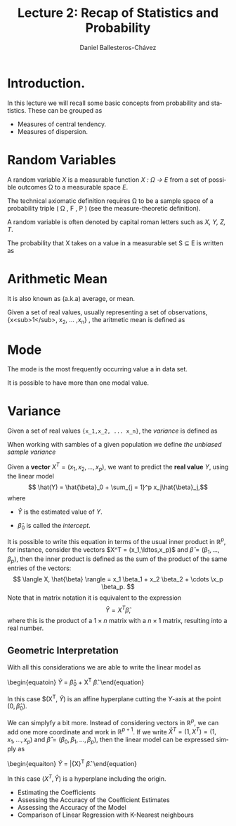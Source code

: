 #+title: Lecture 2: Recap of Statistics and Probability
#+author: Daniel Ballesteros-Chávez
#+language: en
#+select_tags: export
#+exclude_tags: noexport
#+creator: Emacs 26.1 (Org mode 9.3.6)
#+PROPERTY: header-args :R+ :exports both
#+PROPERTY: header-args :R+ :session *R*


# #+html: <a href="https://www.codecogs.com/eqnedit.php?latex=\sum_{i=1}^n&space;(x_i&space;-&space;\bar{x})^2" target="_blank"><img src="https://latex.codecogs.com/gif.latex?\sum_{i=1}^n&space;(x_i&space;-&space;\bar{x})^2" title="\sum_{i=1}^n (x_i - \bar{x})^2" /></a>
# #+html: <p align="center"> <img src="https://render.githubusercontent.com/render/math?math=x_{1,2} = \frac{-b \pm \sqrt{b^2-4ac}}{2b}"></p>
# #+html: <p align="left"> <img src="https://render.githubusercontent.com/render/math?math= \sin^2(x) + \cos^2(x) =1"></p>
# #+html: <a href="https://www.codecogs.com/eqnedit.php?latex=\sin^2(x)&space;&plus;&space;\cos^2(x)&space;=1" target="_blank"><img src="https://latex.codecogs.com/gif.latex?\sin^2(x)&space;&plus;&space;\cos^2(x)&space;=1" title="\sin^2(x) + \cos^2(x) =1" /></a>


* Introduction.

In this lecture we will recall some basic concepts from probability and statistics. These can be grouped as

+ Measures of central tendency.
+ Measures of dispersion.

* Random Variables

A random variable /X/ is a measurable function /X : \Omega \rightarrow E/ from a set of possible outcomes \Omega to a measurable space /E/. 

The technical axiomatic definition requires \Omega to be a sample space of a probability triple ( Ω , F , P ) (see the measure-theoretic definition). 

A random variable is often denoted by capital roman letters such as /X, Y, Z, T/.

The probability that X takes on a value in a measurable set S ⊆ E is written as


#+html: <a href="https://www.codecogs.com/eqnedit.php?latex=\Large{\color{DarkBlue}&space;{P(&space;X&space;\in&space;S&space;)=&space;P\left(\{\omega&space;\in\Omega&space;\,|\,&space;X(\omega)&space;\in&space;S&space;\}\right)}}" target="_blank"><img src="https://latex.codecogs.com/gif.latex?\Large{\color{DarkBlue}&space;{P(&space;X&space;\in&space;S&space;)=&space;P\left(\{\omega&space;\in\Omega&space;\,|\,&space;X(\omega)&space;\in&space;S&space;\}\right)}}" title="\Large{\color{DarkBlue} {P( X \in S )= P\left(\{\omega \in\Omega \,|\, X(\omega) \in S \}\right)}}" /></a>


* Arithmetic Mean

It is also known as (a.k.a) average, or mean.

Given a set of real values, usually representing a set of observations,  {x<sub>1</sub>, x_2, ... ,x_n} , the aritmetic mean is defined as

#+html: <a href="https://www.codecogs.com/eqnedit.php?latex=\Large{{\color{DarkBlue}&space;\bar{x}&space;=&space;\frac{1}{n}\sum_{i=1}^n&space;x_i}}" target="_blank"><img src="https://latex.codecogs.com/gif.latex?\Large{{\color{DarkBlue}&space;\bar{x}&space;=&space;\frac{1}{n}\sum_{i=1}^n&space;x_i}}" title="\Large{{\color{DarkBlue} \bar{x} = \frac{1}{n}\sum_{i=1}^n x_i}}" /></a>

* Mode

The mode is the most frequently occurring value a in data set.

It is possible to have more than one modal value.



* Variance

Given a set of real values ={x_1,x_2, ... x_n}=, the /variance/ is defined as 

#+html: <a href="https://www.codecogs.com/eqnedit.php?latex=\Large{\color{DarkBlue}&space;{\sigma_X^{2}={\frac&space;{1}{n}}\sum&space;_{i=1}^{n}\left(x_{i}-{\overline&space;{x}}\right)^{2}}}" target="_blank"><img src="https://latex.codecogs.com/gif.latex?\Large{\color{DarkBlue}&space;{\sigma_X^{2}={\frac&space;{1}{n}}\sum&space;_{i=1}^{n}\left(x_{i}-{\overline&space;{x}}\right)^{2}}}" title="\Large{\color{DarkBlue} {\sigma_X^{2}={\frac {1}{n}}\sum _{i=1}^{n}\left(x_{i}-{\overline {x}}\right)^{2}}}" /></a>


When working with sambles of a given population we define /the unbiased sample variance/

#+html: <a href="https://www.codecogs.com/eqnedit.php?latex=\Large{\color{DarkBlue}&space;{s_X^{2}={\frac&space;{1}{n-1}}\sum&space;_{i=1}^{n}\left(x_{i}-{\overline&space;{x}}\right)^{2}}}" target="_blank"><img src="https://latex.codecogs.com/gif.latex?\Large{\color{DarkBlue}&space;{s_X^{2}={\frac&space;{1}{n-1}}\sum&space;_{i=1}^{n}\left(x_{i}-{\overline&space;{x}}\right)^{2}}}" title="\Large{\color{DarkBlue} {s_X^{2}={\frac {1}{n-1}}\sum _{i=1}^{n}\left(x_{i}-{\overline {x}}\right)^{2}}}" /></a>

Given a *vector* $X^T = (x_1, x_2, \ldots, x_p)$, we want to predict the *real value* $Y$, using the linear model
\[ \hat(Y)  = \hat{\beta}_0 + \sum_{j = 1}^p x_j\hat{\beta}_j,\]
where
+ $\hat{Y}$ is the estimated value of $Y$.

+ $\hat{\beta}_0$ is called the /intercept/.

It is possible to write this equation in terms of the usual inner product in $\mathbb{R}^{p}$, for instance, consider the vectors
$X^T = (x_1,\ldtos,x_p)$ and $\hat{\beta} = (\beta_1,\dots,\beta_p)$, then the inner product is defined as the sum of the product of the same entries of the vectors:
\[ \langle X, \hat{\beta} \rangle = x_1 \beta_1 + x_2 \beta_2 + \cdots \x_p \beta_p. \]
Note that in matrix notation it is equivalent to the expression
\[\hat{Y}= X^T \hat{\beta}, \] 
where this is the product of a $1\times n$ matrix with a $n \times 1$ matrix, resulting into a real number.

** Geometric Interpretation

With all this considerations we are able to write the linear model as 
\begin{equatoin}
 \hat{Y}  = \hat{\beta}_0 + X^T \hat{\beta}.
\label{lm01}
\end{equation}

In this case $(X^T, \hat{Y}) is an affine hyperplane cutting the $Y$-axis at the point $(0,\hat{\beta}_0)$.

We can simplyfy a bit more. Instead of considering vectors in $\mathbb{R}^p$, we can add one more coordinate and work in $\mathbb{R}^{p+1}$. If 
we write $\bar{X}^T = (1, X^T) = (1, x_1, \ldots, x_p)$ and $\hat{\beta} = (\beta_0, \beta_1, \ldots, \beta_p)$, then the linear model can be 
expressed simply as
\begin{equaiton}
 \hat{Y} = \bar{X}^T \hat{\beta}. 
\label{lm02}
\end{equation}

In this case $(X^T, \hat{Y})$ is a hyperplane including the origin.




  - Estimating the Coefficients 
  - Assessing the Accuracy of the Coefficient Estimates 
  - Assessing the Accuracy of the Model
  - Comparison of Linear Regression with K-Nearest neighbours

